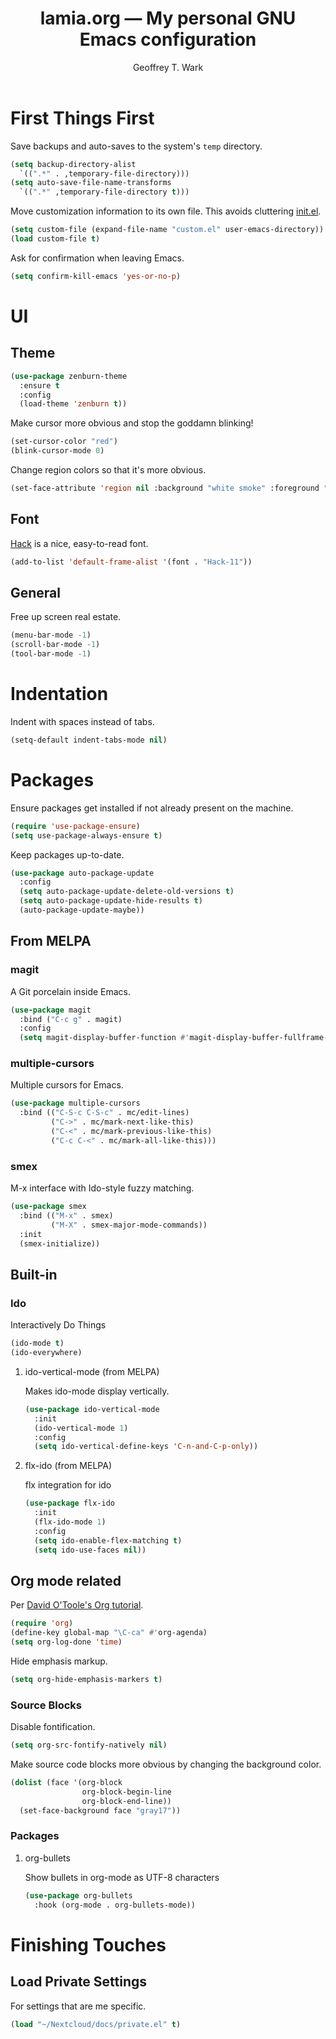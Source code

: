 #+TITLE: lamia.org --- My personal GNU Emacs configuration
#+AUTHOR: Geoffrey T. Wark


* First Things First

Save backups and auto-saves to the system's =temp= directory.

#+BEGIN_SRC emacs-lisp
  (setq backup-directory-alist
	`((".*" . ,temporary-file-directory)))
  (setq auto-save-file-name-transforms
	`((".*" ,temporary-file-directory t)))
#+END_SRC

Move customization information to its own file.  This avoids cluttering [[file:init.el][init.el]].

#+BEGIN_SRC emacs-lisp
  (setq custom-file (expand-file-name "custom.el" user-emacs-directory))
  (load custom-file t)
#+END_SRC

Ask for confirmation when leaving Emacs.

#+BEGIN_SRC emacs-lisp
  (setq confirm-kill-emacs 'yes-or-no-p)
#+END_SRC

* UI
** Theme

#+BEGIN_SRC emacs-lisp
  (use-package zenburn-theme
    :ensure t
    :config
    (load-theme 'zenburn t))
#+END_SRC

Make cursor more obvious and stop the goddamn blinking!

#+BEGIN_SRC emacs-lisp
  (set-cursor-color "red")
  (blink-cursor-mode 0)
#+END_SRC

Change region colors so that it's more obvious.

#+BEGIN_SRC emacs-lisp
  (set-face-attribute 'region nil :background "white smoke" :foreground "black")
#+END_SRC

** Font

[[https://sourcefoundry.org/hack/][Hack]] is a nice, easy-to-read font.

#+BEGIN_SRC emacs-lisp
  (add-to-list 'default-frame-alist '(font . "Hack-11"))
#+END_SRC

** General

Free up screen real estate.

#+BEGIN_SRC emacs-lisp
  (menu-bar-mode -1)
  (scroll-bar-mode -1)
  (tool-bar-mode -1)
#+END_SRC

* Indentation

Indent with spaces instead of tabs.

#+BEGIN_SRC emacs-lisp
  (setq-default indent-tabs-mode nil)
#+END_SRC

* Packages

Ensure packages get installed if not already present on the machine.

#+BEGIN_SRC emacs-lisp
  (require 'use-package-ensure)
  (setq use-package-always-ensure t)
#+END_SRC

Keep packages up-to-date.

#+BEGIN_SRC emacs-lisp
  (use-package auto-package-update
    :config
    (setq auto-package-update-delete-old-versions t)
    (setq auto-package-update-hide-results t)
    (auto-package-update-maybe))
#+END_SRC

** From MELPA
*** magit

A Git porcelain inside Emacs.

#+BEGIN_SRC emacs-lisp
  (use-package magit
    :bind ("C-c g" . magit)
    :config
    (setq magit-display-buffer-function #'magit-display-buffer-fullframe-status-v1))
#+END_SRC

*** multiple-cursors

Multiple cursors for Emacs.

#+BEGIN_SRC emacs-lisp
  (use-package multiple-cursors
    :bind (("C-S-c C-S-c" . mc/edit-lines)
           ("C->" . mc/mark-next-like-this)
           ("C-<" . mc/mark-previous-like-this)
           ("C-c C-<" . mc/mark-all-like-this)))
#+END_SRC

*** smex

M-x interface with Ido-style fuzzy matching.

#+BEGIN_SRC emacs-lisp
  (use-package smex
    :bind (("M-x" . smex)
           ("M-X" . smex-major-mode-commands))
    :init
    (smex-initialize))
#+END_SRC

** Built-in
*** Ido

Interactively Do Things

#+BEGIN_SRC emacs-lisp
  (ido-mode t)
  (ido-everywhere)
#+END_SRC

**** ido-vertical-mode (from MELPA)

Makes ido-mode display vertically.

#+BEGIN_SRC emacs-lisp
  (use-package ido-vertical-mode
    :init
    (ido-vertical-mode 1)
    :config
    (setq ido-vertical-define-keys 'C-n-and-C-p-only))
#+END_SRC

**** flx-ido (from MELPA)

flx integration for ido

#+BEGIN_SRC emacs-lisp
  (use-package flx-ido
    :init
    (flx-ido-mode 1)
    :config
    (setq ido-enable-flex-matching t)
    (setq ido-use-faces nil))
#+END_SRC

** Org mode related

Per [[https://orgmode.org/worg/org-tutorials/orgtutorial_dto.html][David O'Toole's Org tutorial]].

#+BEGIN_SRC emacs-lisp
  (require 'org)
  (define-key global-map "\C-ca" #'org-agenda)
  (setq org-log-done 'time)
#+END_SRC

Hide emphasis markup.

#+BEGIN_SRC emacs-lisp
  (setq org-hide-emphasis-markers t)
#+END_SRC

*** Source Blocks

Disable fontification.

#+BEGIN_SRC emacs-lisp
  (setq org-src-fontify-natively nil)
#+END_SRC

Make source code blocks more obvious by changing the background color.

#+BEGIN_SRC emacs-lisp
  (dolist (face '(org-block
                  org-block-begin-line
                  org-block-end-line))
    (set-face-background face "gray17"))
#+END_SRC

*** Packages
**** org-bullets

Show bullets in org-mode as UTF-8 characters

#+BEGIN_SRC emacs-lisp
  (use-package org-bullets
    :hook (org-mode . org-bullets-mode))
#+END_SRC

* Finishing Touches
** Load Private Settings

For settings that are me specific.

#+BEGIN_SRC emacs-lisp
  (load "~/Nextcloud/docs/private.el" t)
#+END_SRC

